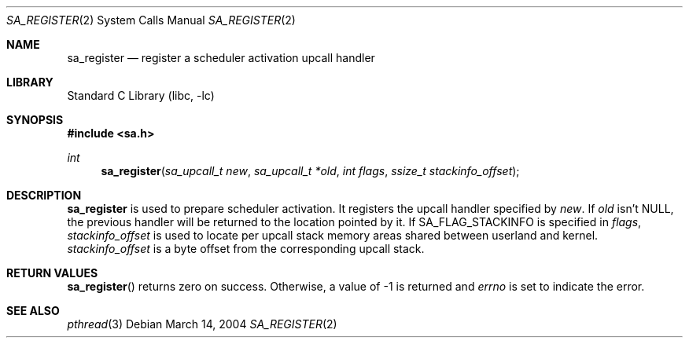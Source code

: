 .\"     $NetBSD: sa_register.2,v 1.1 2004/03/14 09:18:45 yamt Exp $
.\"
.\" Copyright (c)2004 YAMAMOTO Takashi,
.\" All rights reserved.
.\"
.\" Redistribution and use in source and binary forms, with or without
.\" modification, are permitted provided that the following conditions
.\" are met:
.\" 1. Redistributions of source code must retain the above copyright
.\"    notice, this list of conditions and the following disclaimer.
.\" 2. Redistributions in binary form must reproduce the above copyright
.\"    notice, this list of conditions and the following disclaimer in the
.\"    documentation and/or other materials provided with the distribution.
.\"
.\" THIS SOFTWARE IS PROVIDED BY THE AUTHOR AND CONTRIBUTORS ``AS IS'' AND
.\" ANY EXPRESS OR IMPLIED WARRANTIES, INCLUDING, BUT NOT LIMITED TO, THE
.\" IMPLIED WARRANTIES OF MERCHANTABILITY AND FITNESS FOR A PARTICULAR PURPOSE
.\" ARE DISCLAIMED.  IN NO EVENT SHALL THE AUTHOR OR CONTRIBUTORS BE LIABLE
.\" FOR ANY DIRECT, INDIRECT, INCIDENTAL, SPECIAL, EXEMPLARY, OR CONSEQUENTIAL
.\" DAMAGES (INCLUDING, BUT NOT LIMITED TO, PROCUREMENT OF SUBSTITUTE GOODS
.\" OR SERVICES; LOSS OF USE, DATA, OR PROFITS; OR BUSINESS INTERRUPTION)
.\" HOWEVER CAUSED AND ON ANY THEORY OF LIABILITY, WHETHER IN CONTRACT, STRICT
.\" LIABILITY, OR TORT (INCLUDING NEGLIGENCE OR OTHERWISE) ARISING IN ANY WAY
.\" OUT OF THE USE OF THIS SOFTWARE, EVEN IF ADVISED OF THE POSSIBILITY OF
.\" SUCH DAMAGE.
.\"
.\" ------------------------------------------------------------
.Dd March 14, 2004
.Dt SA_REGISTER 2
.Os
.Sh NAME
.Nm sa_register
.Nd register a scheduler activation upcall handler
.\" ------------------------------------------------------------
.Sh LIBRARY
.Lb libc
.\" ------------------------------------------------------------
.Sh SYNOPSIS
.In sa.h
.Ft int
.Fn sa_register \
    "sa_upcall_t new" \
    "sa_upcall_t *old" \
    "int flags" \
    "ssize_t stackinfo_offset"
.\" ------------------------------------------------------------
.Sh DESCRIPTION
.Nm
is used to prepare scheduler activation.
It registers the upcall handler specified by
.Fa new .
If
.Fa old
isn't
.Dv NULL ,
the previous handler will be returned to the location pointed by it.
If
.Dv SA_FLAG_STACKINFO
is specified in
.Fa flags ,
.Fa stackinfo_offset
is used to locate per upcall stack memory areas shared between
userland and kernel.
.Fa stackinfo_offset
is a byte offset from the corresponding upcall stack.
.\" ------------------------------------------------------------
.Sh RETURN VALUES
.Fn sa_register
returns zero on success.
Otherwise, a value of \-1 is returned and
.Va errno
is set to indicate the error.
.\" ------------------------------------------------------------
.Sh SEE ALSO
.Xr pthread 3
